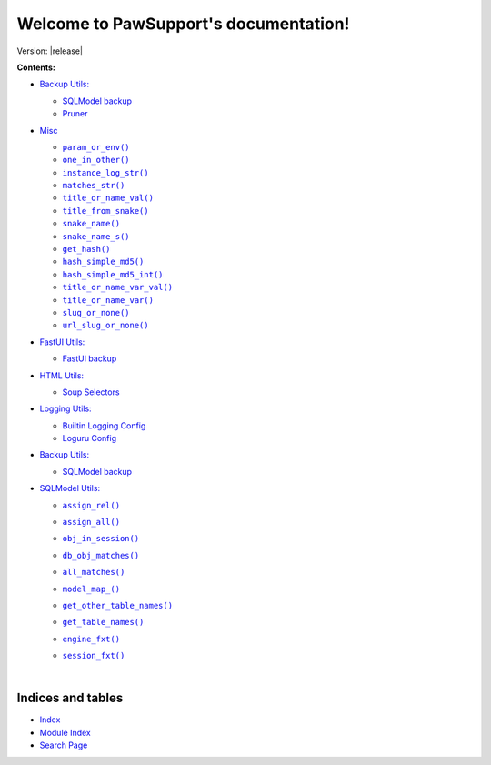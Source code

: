 .. |all_matches()| replace:: ``all_matches()``
.. _all_matches(): https://pawsupport.readthedocs.io/en/latest/pages/sqlmodel.html#pawsupport.sqlmodel_ps.sqlm.all_matches
.. |assign_all()| replace:: ``assign_all()``
.. _assign_all(): https://pawsupport.readthedocs.io/en/latest/pages/sqlmodel.html#pawsupport.sqlmodel_ps.sqlm.assign_all
.. |assign_rel()| replace:: ``assign_rel()``
.. _assign_rel(): https://pawsupport.readthedocs.io/en/latest/pages/sqlmodel.html#pawsupport.sqlmodel_ps.sqlm.assign_rel
.. |db_obj_matches()| replace:: ``db_obj_matches()``
.. _db_obj_matches(): https://pawsupport.readthedocs.io/en/latest/pages/sqlmodel.html#pawsupport.sqlmodel_ps.sqlm.db_obj_matches
.. |engine_fxt()| replace:: ``engine_fxt()``
.. _engine_fxt(): https://pawsupport.readthedocs.io/en/latest/pages/sqlmodel.html#pawsupport.sqlmodel_ps.sqlm_test.engine_fxt
.. |genindex| replace:: Index
.. _genindex: https://pawsupport.readthedocs.io/en/latest/genindex.html
.. |get_hash()| replace:: ``get_hash()``
.. _get_hash(): https://pawsupport.readthedocs.io/en/latest/pages/misc.html#pawsupport.get_set.get_hash
.. |get_other_table_names()| replace:: ``get_other_table_names()``
.. _get_other_table_names(): https://pawsupport.readthedocs.io/en/latest/pages/sqlmodel.html#pawsupport.sqlmodel_ps.sqlm.get_other_table_names
.. |get_table_names()| replace:: ``get_table_names()``
.. _get_table_names(): https://pawsupport.readthedocs.io/en/latest/pages/sqlmodel.html#pawsupport.sqlmodel_ps.sqlm.get_table_names
.. |hash_simple_md5()| replace:: ``hash_simple_md5()``
.. _hash_simple_md5(): https://pawsupport.readthedocs.io/en/latest/pages/misc.html#pawsupport.get_set.hash_simple_md5
.. |hash_simple_md5_int()| replace:: ``hash_simple_md5_int()``
.. _hash_simple_md5_int(): https://pawsupport.readthedocs.io/en/latest/pages/misc.html#pawsupport.get_set.hash_simple_md5_int
.. |instance_log_str()| replace:: ``instance_log_str()``
.. _instance_log_str(): https://pawsupport.readthedocs.io/en/latest/pages/misc.html#pawsupport.misc_ps.instance_log_str
.. |matches_str()| replace:: ``matches_str()``
.. _matches_str(): https://pawsupport.readthedocs.io/en/latest/pages/misc.html#pawsupport.misc_ps.matches_str
.. |model_map_()| replace:: ``model_map_()``
.. _model_map_(): https://pawsupport.readthedocs.io/en/latest/pages/sqlmodel.html#pawsupport.sqlmodel_ps.sqlm.model_map_
.. |modindex| replace:: Module Index
.. _modindex: https://pawsupport.readthedocs.io/en/latest/py-modindex.html
.. |obj_in_session()| replace:: ``obj_in_session()``
.. _obj_in_session(): https://pawsupport.readthedocs.io/en/latest/pages/sqlmodel.html#pawsupport.sqlmodel_ps.sqlm.obj_in_session
.. |one_in_other()| replace:: ``one_in_other()``
.. _one_in_other(): https://pawsupport.readthedocs.io/en/latest/pages/misc.html#pawsupport.misc_ps.one_in_other
.. |param_or_env()| replace:: ``param_or_env()``
.. _param_or_env(): https://pawsupport.readthedocs.io/en/latest/pages/misc.html#pawsupport.misc_ps.param_or_env
.. |search| replace:: Search Page
.. _search: https://pawsupport.readthedocs.io/en/latest/search.html
.. |session_fxt()| replace:: ``session_fxt()``
.. _session_fxt(): https://pawsupport.readthedocs.io/en/latest/pages/sqlmodel.html#pawsupport.sqlmodel_ps.sqlm_test.session_fxt
.. |slug_or_none()| replace:: ``slug_or_none()``
.. _slug_or_none(): https://pawsupport.readthedocs.io/en/latest/pages/misc.html#pawsupport.get_set.slug_or_none
.. |snake_name()| replace:: ``snake_name()``
.. _snake_name(): https://pawsupport.readthedocs.io/en/latest/pages/misc.html#pawsupport.get_set.snake_name
.. |snake_name_s()| replace:: ``snake_name_s()``
.. _snake_name_s(): https://pawsupport.readthedocs.io/en/latest/pages/misc.html#pawsupport.get_set.snake_name_s
.. |title_from_snake()| replace:: ``title_from_snake()``
.. _title_from_snake(): https://pawsupport.readthedocs.io/en/latest/pages/misc.html#pawsupport.get_set.title_from_snake
.. |title_or_name_val()| replace:: ``title_or_name_val()``
.. _title_or_name_val(): https://pawsupport.readthedocs.io/en/latest/pages/misc.html#pawsupport.get_set.title_or_name_val
.. |title_or_name_var()| replace:: ``title_or_name_var()``
.. _title_or_name_var(): https://pawsupport.readthedocs.io/en/latest/pages/misc.html#pawsupport.get_set.title_or_name_var
.. |title_or_name_var_val()| replace:: ``title_or_name_var_val()``
.. _title_or_name_var_val(): https://pawsupport.readthedocs.io/en/latest/pages/misc.html#pawsupport.get_set.title_or_name_var_val
.. |url_slug_or_none()| replace:: ``url_slug_or_none()``
.. _url_slug_or_none(): https://pawsupport.readthedocs.io/en/latest/pages/misc.html#pawsupport.get_set.url_slug_or_none


***************************************
Welcome to PawSupport's documentation!
***************************************

Version: |release|

**Contents:**

* `Backup Utils: <https://pawsupport.readthedocs.io/en/latest/pages/backup.html>`_

  * `SQLModel backup <https://pawsupport.readthedocs.io/en/latest/pages/backup.html#module-pawsupport.backup_ps.sqlmodel_backup>`_


  * `Pruner <https://pawsupport.readthedocs.io/en/latest/pages/backup.html#module-pawsupport.backup_ps.pruner>`_



* `Misc <https://pawsupport.readthedocs.io/en/latest/pages/misc.html>`_

  * |param_or_env()|_
  * |one_in_other()|_
  * |instance_log_str()|_
  * |matches_str()|_
  * |title_or_name_val()|_
  * |title_from_snake()|_
  * |snake_name()|_
  * |snake_name_s()|_
  * |get_hash()|_
  * |hash_simple_md5()|_
  * |hash_simple_md5_int()|_
  * |title_or_name_var_val()|_
  * |title_or_name_var()|_
  * |slug_or_none()|_
  * |url_slug_or_none()|_

* `FastUI Utils: <https://pawsupport.readthedocs.io/en/latest/pages/fastui.html>`_

  * `FastUI backup <https://pawsupport.readthedocs.io/en/latest/pages/fastui.html#module-pawsupport.fastui_ps.fastui_support>`_



* `HTML Utils: <https://pawsupport.readthedocs.io/en/latest/pages/html.html>`_

  * `Soup Selectors <https://pawsupport.readthedocs.io/en/latest/pages/html.html#module-pawsupport.html_ps.soup_selectors>`_



* `Logging Utils: <https://pawsupport.readthedocs.io/en/latest/pages/logging.html>`_

  * `Builtin Logging Config <https://pawsupport.readthedocs.io/en/latest/pages/logging.html#module-pawsupport.logging_ps.config>`_


  * `Loguru Config <https://pawsupport.readthedocs.io/en/latest/pages/logging.html#module-pawsupport.logging_ps.config_loguru>`_



* `Backup Utils: <https://pawsupport.readthedocs.io/en/latest/pages/office.html>`_

  * `SQLModel backup <https://pawsupport.readthedocs.io/en/latest/pages/office.html#module-pawsupport.office_ps.doc_handler>`_



* `SQLModel Utils: <https://pawsupport.readthedocs.io/en/latest/pages/sqlmodel.html>`_

  * |assign_rel()|_
  * |assign_all()|_
  * |obj_in_session()|_
  * |db_obj_matches()|_
  * |all_matches()|_
  * |model_map_()|_
  * |get_other_table_names()|_
  * |get_table_names()|_
  * |engine_fxt()|_
  * |session_fxt()|_


    |







Indices and tables
==================

* |genindex|_
* |modindex|_
* |search|_

